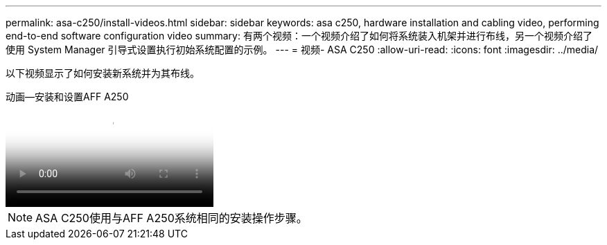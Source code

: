 ---
permalink: asa-c250/install-videos.html 
sidebar: sidebar 
keywords: asa c250, hardware installation and cabling video, performing end-to-end software configuration video 
summary: 有两个视频：一个视频介绍了如何将系统装入机架并进行布线，另一个视频介绍了使用 System Manager 引导式设置执行初始系统配置的示例。 
---
= 视频- ASA C250
:allow-uri-read: 
:icons: font
:imagesdir: ../media/


[role="lead"]
以下视频显示了如何安装新系统并为其布线。

.动画—安装和设置AFF A250
video::fe6876d5-9332-4b2e-89be-ac6900027ba5[panopto]

NOTE: ASA C250使用与AFF A250系统相同的安装操作步骤。
